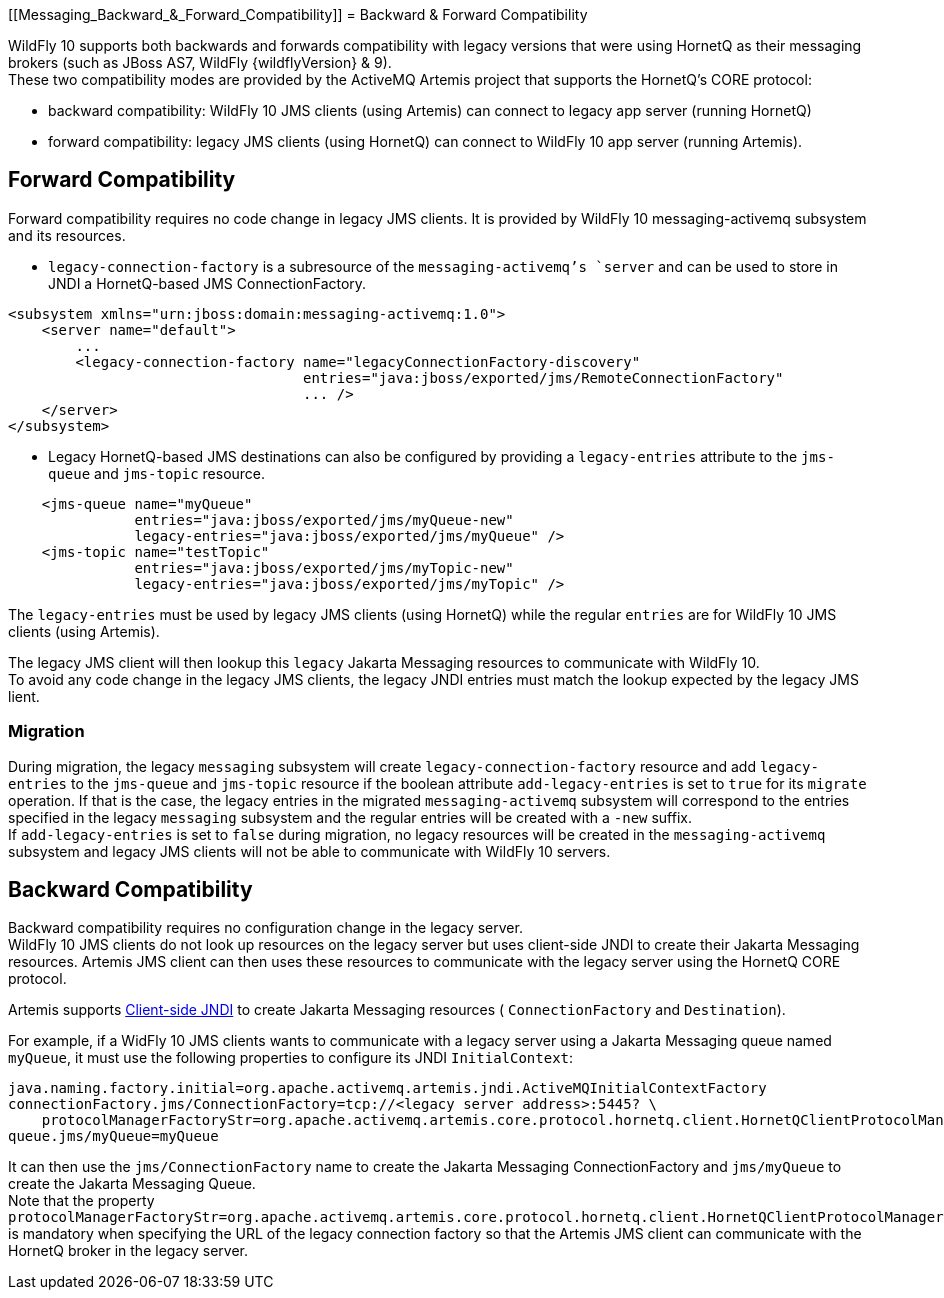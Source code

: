 [[Messaging_Backward_&_Forward_Compatibility]]
= Backward & Forward Compatibility

WildFly 10 supports both backwards and forwards compatibility with
legacy versions that were using HornetQ as their messaging brokers (such
as JBoss AS7, WildFly {wildflyVersion} & 9). +
These two compatibility modes are provided by the ActiveMQ Artemis
project that supports the HornetQ's CORE protocol:

* backward compatibility: WildFly 10 JMS clients (using Artemis) can
connect to legacy app server (running HornetQ)
* forward compatibility: legacy JMS clients (using HornetQ) can connect
to WildFly 10 app server (running Artemis).

[[forward-compatibility]]
== Forward Compatibility

Forward compatibility requires no code change in legacy JMS clients. It
is provided by WildFly 10 messaging-activemq subsystem and its
resources.

* `legacy-connection-factory` is a subresource of the
`messaging-activemq`'s `server` and can be used to store in JNDI a
HornetQ-based JMS ConnectionFactory.

[source,xml,options="nowrap"]
----
<subsystem xmlns="urn:jboss:domain:messaging-activemq:1.0"> 
    <server name="default">
        ...
        <legacy-connection-factory name="legacyConnectionFactory-discovery" 
                                   entries="java:jboss/exported/jms/RemoteConnectionFactory"
                                   ... />
    </server>
</subsystem>
----

* Legacy HornetQ-based JMS destinations can also be configured by
providing a `legacy-entries` attribute to the `jms-queue` and
`jms-topic` resource.

[source,xml,options="nowrap"]
----
    <jms-queue name="myQueue"
               entries="java:jboss/exported/jms/myQueue-new"
               legacy-entries="java:jboss/exported/jms/myQueue" />
    <jms-topic name="testTopic"
               entries="java:jboss/exported/jms/myTopic-new"
               legacy-entries="java:jboss/exported/jms/myTopic" />
----

The `legacy-entries` must be used by legacy JMS clients (using HornetQ)
while the regular `entries` are for WildFly 10 JMS clients (using
Artemis).

The legacy JMS client will then lookup this `legacy` Jakarta Messaging resources to
communicate with WildFly 10. +
To avoid any code change in the legacy JMS clients, the legacy JNDI
entries must match the lookup expected by the legacy JMS lient.

[[migration]]
=== Migration

During migration, the legacy `messaging` subsystem will create
`legacy-connection-factory` resource and add `legacy-entries` to the
`jms-queue` and `jms-topic` resource if the boolean attribute
`add-legacy-entries` is set to `true` for its `migrate` operation. If
that is the case, the legacy entries in the migrated
`messaging-activemq` subsystem will correspond to the entries specified
in the legacy `messaging` subsystem and the regular entries will be
created with a `-new` suffix. +
If `add-legacy-entries` is set to `false` during migration, no legacy
resources will be created in the `messaging-activemq` subsystem and
legacy JMS clients will not be able to communicate with WildFly 10
servers.

[[backward-compatibility]]
== Backward Compatibility

Backward compatibility requires no configuration change in the legacy
server. +
WildFly 10 JMS clients do not look up resources on the legacy server but
uses client-side JNDI to create their Jakarta Messaging resources. Artemis JMS client
can then uses these resources to communicate with the legacy server
using the HornetQ CORE protocol.

Artemis supports
http://activemq.apache.org/artemis/docs/1.1.0/using-jms.html#jndi-configuration[Client-side
JNDI] to create Jakarta Messaging resources ( `ConnectionFactory` and `Destination`).

For example, if a WidFly 10 JMS clients wants to communicate with a
legacy server using a Jakarta Messaging queue named `myQueue`, it must use the
following properties to configure its JNDI `InitialContext`:

[source,options="nowrap"]
----
java.naming.factory.initial=org.apache.activemq.artemis.jndi.ActiveMQInitialContextFactory
connectionFactory.jms/ConnectionFactory=tcp://<legacy server address>:5445? \
    protocolManagerFactoryStr=org.apache.activemq.artemis.core.protocol.hornetq.client.HornetQClientProtocolManagerFactory
queue.jms/myQueue=myQueue
----

It can then use the `jms/ConnectionFactory` name to create the Jakarta Messaging
ConnectionFactory and `jms/myQueue` to create the Jakarta Messaging Queue. +
Note that the property
`protocolManagerFactoryStr=org.apache.activemq.artemis.core.protocol.hornetq.client.HornetQClientProtocolManagerFactory`
is mandatory when specifying the URL of the legacy connection factory so
that the Artemis JMS client can communicate with the HornetQ broker in
the legacy server.
